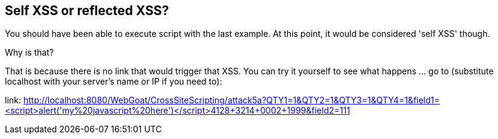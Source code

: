 == Self XSS or reflected XSS?

You should have been able to execute script with the last example. At this point, it would be considered 'self XSS' though.

Why is that?

That is because there is no link that would trigger that XSS.
You can try it yourself to see what happens ... go to (substitute localhost with your server's name or IP if you need to):

link: http://localhost:8080/WebGoat/CrossSiteScripting/attack5a?QTY1=1&QTY2=1&QTY3=1&QTY4=1&field1=<script>alert('my%20javascript%20here')</script>4128+3214+0002+1999&field2=111
